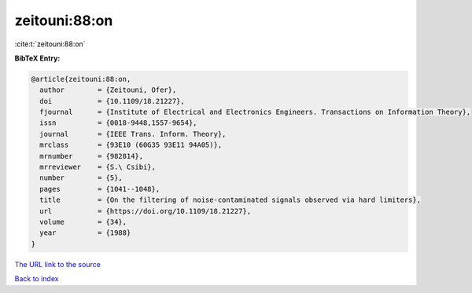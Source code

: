 zeitouni:88:on
==============

:cite:t:`zeitouni:88:on`

**BibTeX Entry:**

.. code-block:: bibtex

   @article{zeitouni:88:on,
     author        = {Zeitouni, Ofer},
     doi           = {10.1109/18.21227},
     fjournal      = {Institute of Electrical and Electronics Engineers. Transactions on Information Theory},
     issn          = {0018-9448,1557-9654},
     journal       = {IEEE Trans. Inform. Theory},
     mrclass       = {93E10 (60G35 93E11 94A05)},
     mrnumber      = {982814},
     mrreviewer    = {S.\ Csibi},
     number        = {5},
     pages         = {1041--1048},
     title         = {On the filtering of noise-contaminated signals observed via hard limiters},
     url           = {https://doi.org/10.1109/18.21227},
     volume        = {34},
     year          = {1988}
   }
`The URL link to the source <https://doi.org/10.1109/18.21227>`_


`Back to index <../By-Cite-Keys.html>`_
